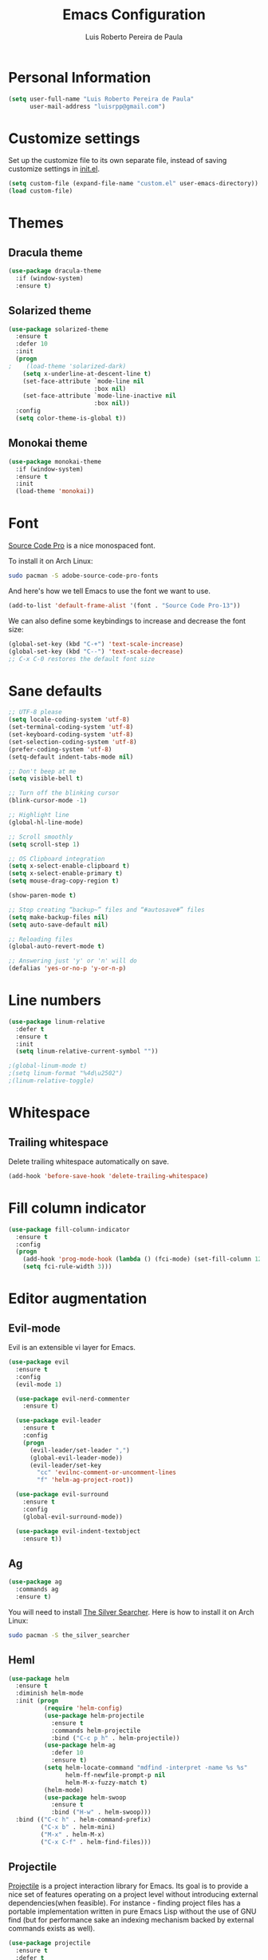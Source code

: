 #+TITLE: Emacs Configuration
#+AUTHOR: Luis Roberto Pereira de Paula

* Personal Information

#+begin_src emacs-lisp
(setq user-full-name "Luis Roberto Pereira de Paula"
      user-mail-address "luisrpp@gmail.com")
#+end_src

* Customize settings

Set up the customize file to its own separate file, instead of saving
customize settings in [[file:init.el][init.el]].

#+begin_src emacs-lisp
(setq custom-file (expand-file-name "custom.el" user-emacs-directory))
(load custom-file)
#+end_src

* Themes

** Dracula theme

#+begin_src emacs-lisp
(use-package dracula-theme
  :if (window-system)
  :ensure t)
#+end_src

** Solarized theme

#+begin_src emacs-lisp
(use-package solarized-theme
  :ensure t
  :defer 10
  :init
  (progn
;    (load-theme 'solarized-dark)
    (setq x-underline-at-descent-line t)
    (set-face-attribute `mode-line nil
                        :box nil)
    (set-face-attribute `mode-line-inactive nil
                        :box nil))
  :config
  (setq color-theme-is-global t))
#+end_src

** Monokai theme

#+begin_src emacs-lisp
(use-package monokai-theme
  :if (window-system)
  :ensure t
  :init
  (load-theme 'monokai))
#+end_src

* Font

[[http://adobe-fonts.github.io/source-code-pro/][Source Code Pro]] is a nice monospaced font.

To install it on Arch Linux:

#+begin_src sh :tangle no
sudo pacman -S adobe-source-code-pro-fonts
#+end_src

And here's how we tell Emacs to use the font we want to use.

#+begin_src emacs-lisp
(add-to-list 'default-frame-alist '(font . "Source Code Pro-13"))
#+end_src

We can also define some keybindings to increase and decrease the font size:

#+begin_src emacs-lisp
(global-set-key (kbd "C-+") 'text-scale-increase)
(global-set-key (kbd "C--") 'text-scale-decrease)
;; C-x C-0 restores the default font size
#+end_src

* Sane defaults

#+begin_src emacs-lisp
;; UTF-8 please
(setq locale-coding-system 'utf-8)
(set-terminal-coding-system 'utf-8)
(set-keyboard-coding-system 'utf-8)
(set-selection-coding-system 'utf-8)
(prefer-coding-system 'utf-8)
(setq-default indent-tabs-mode nil)

;; Don't beep at me
(setq visible-bell t)

;; Turn off the blinking cursor
(blink-cursor-mode -1)

;; Highlight line
(global-hl-line-mode)

;; Scroll smoothly
(setq scroll-step 1)

;; OS Clipboard integration
(setq x-select-enable-clipboard t)
(setq x-select-enable-primary t)
(setq mouse-drag-copy-region t)

(show-paren-mode t)

;; Stop creating “backup~” files and “#autosave#” files
(setq make-backup-files nil)
(setq auto-save-default nil)

;; Reloading files
(global-auto-revert-mode t)

;; Answering just 'y' or 'n' will do
(defalias 'yes-or-no-p 'y-or-n-p)
#+end_src

* Line numbers

#+begin_src emacs-lisp
(use-package linum-relative
  :defer t
  :ensure t
  :init
  (setq linum-relative-current-symbol ""))

;(global-linum-mode t)
;(setq linum-format "%4d\u2502")
;(linum-relative-toggle)
#+end_src

* Whitespace

** Trailing whitespace

Delete trailing whitespace automatically on save.

#+begin_src emacs-lisp :results none
(add-hook 'before-save-hook 'delete-trailing-whitespace)
#+end_src

* Fill column indicator

#+begin_src emacs-lisp
(use-package fill-column-indicator
  :ensure t
  :config
  (progn
    (add-hook 'prog-mode-hook (lambda () (fci-mode) (set-fill-column 120)))
    (setq fci-rule-width 3)))
#+end_src

* Editor augmentation

** Evil-mode

Evil is an extensible vi layer for Emacs.

#+begin_src emacs-lisp :results none
(use-package evil
  :ensure t
  :config
  (evil-mode 1)

  (use-package evil-nerd-commenter
    :ensure t)

  (use-package evil-leader
    :ensure t
    :config
    (progn
      (evil-leader/set-leader ",")
      (global-evil-leader-mode))
      (evil-leader/set-key
        "cc" 'evilnc-comment-or-uncomment-lines
        "f" 'helm-ag-project-root))

  (use-package evil-surround
    :ensure t
    :config
    (global-evil-surround-mode))

  (use-package evil-indent-textobject
    :ensure t))
#+end_src

** Ag

#+begin_src emacs-lisp
(use-package ag
  :commands ag
  :ensure t)
#+end_src

You will need to install [[https://github.com/ggreer/the_silver_searcher][The Silver Searcher]].
Here is how to install it on Arch Linux:

#+begin_src sh :tangle no
sudo pacman -S the_silver_searcher
#+end_src

** Heml

#+begin_src emacs-lisp
(use-package helm
  :ensure t
  :diminish helm-mode
  :init (progn
          (require 'helm-config)
          (use-package helm-projectile
            :ensure t
            :commands helm-projectile
            :bind ("C-c p h" . helm-projectile))
          (use-package helm-ag
            :defer 10
            :ensure t)
          (setq helm-locate-command "mdfind -interpret -name %s %s"
                helm-ff-newfile-prompt-p nil
                helm-M-x-fuzzy-match t)
          (helm-mode)
          (use-package helm-swoop
            :ensure t
            :bind ("H-w" . helm-swoop)))
  :bind (("C-c h" . helm-command-prefix)
         ("C-x b" . helm-mini)
         ("M-x" . helm-M-x)
         ("C-x C-f" . helm-find-files)))
#+end_src

** Projectile

[[https://github.com/bbatsov/projectile][Projectile]] is a project interaction library for Emacs. Its goal is to
provide a nice set of features operating on a project level without introducing external dependencies(when feasible).
For instance - finding project files has a portable implementation written in pure Emacs Lisp without the use of GNU
find (but for performance sake an indexing mechanism backed by external commands exists as well).

#+begin_src emacs-lisp :results none
(use-package projectile
  :ensure t
  :defer t
  :diminish
  :config
  (projectile-global-mode))
#+end_src

** Recentf mode

As well as using Projectile for browsing projects, [[https://www.emacswiki.org/emacs/RecentFiles][recentf]] shows
recently opened files in the buffer list for fast switching to them.

#+begin_src emacs-lisp :results none
(use-package recentf
  :ensure t
  :defer t
  :bind ("C-x C-r" . helm-recentf)
  :config
  (recentf-mode t)
  (setq recentf-max-saved-items 200)
  (setq recentf-auto-cleanup 'never
        recentf-exclude '("[/\\]\\.elpa/"
                          "[/\\]\\.ido\\.last\\'"
                          "[/\\]\\.git/" ".*\\.gz\\'"
                          ".*-autoloads\\.el\\'"
                          "[/\\]archive-contents\\'"
                          "[/\\]\\.loaddefs\\.el\\'"
                          "url/cookies")
        recentf-save-file (expand-file-name ".recentf" tmp-local-dir)
        ;; save 100 most recent files
        recentf-max-saved-items 100))
#+end_src

** Neotree

Sometimes I need to see the directory structure for the current file. The
[[http://www.emacswiki.org/emacs/NeoTree][NeoTree]] plugin helps here with a togglable pane that will pop up and
disappear with the =F8= key.

#+begin_src emacs-lisp :results none
(use-package neotree
  :ensure t
  :defer t
  :bind
  ([f8] . neotree-toggle)
  :init
  (add-hook 'neotree-mode-hook
            (lambda ()
              (define-key evil-normal-state-local-map (kbd "o") 'neotree-enter)
              (define-key evil-normal-state-local-map (kbd "SPC") 'neotree-enter)
              (define-key evil-normal-state-local-map (kbd "q") 'neotree-hide)
              (define-key evil-normal-state-local-map (kbd "RET") 'neotree-enter))))
#+end_src

** Powerline

#+begin_src emacs-lisp
;(use-package powerline
;  :ensure t
;  :init
;  (powerline-center-theme)
;  (setq powerline-default-separator 'wave))
#+end_src

** Autocompletion

#+begin_src emacs-lisp :results none
(use-package company
  :ensure t
  :init
  (use-package helm-company
    :ensure t
    :config
    (define-key company-mode-map (kbd "C-SPC") 'helm-company)
    (define-key company-active-map (kbd "C-SPC") 'helm-company))
  :config
  (add-hook 'prog-mode-hook 'company-mode)
  (progn
    (setq company-dabbrev-downcase 0)
    (setq company-idle-delay 0.2)
    (setq company-begin-commands '(self-insert-command))

    (eval-after-load 'company
      '(progn
         (define-key company-active-map (kbd "TAB") 'company-select-next)
         (define-key company-active-map [tab] 'company-select-next)))

    ;; Company mode interferes with yasnippets, so this fixes it and integrates them:
    ;; http://emacs.stackexchange.com/questions/10431/get-company-to-show-suggestions-for-yasnippet-names
    ;; Add yasnippet support for all company backends
    ;; https://github.com/syl20bnr/spacemacs/pull/179
    (defvar company-mode/enable-yas t
      "Enable yasnippet for all backends.")

    (defun company-mode/backend-with-yas (backend)
      (if (or (not company-mode/enable-yas) (and (listp backend) (member 'company-yasnippet backend)))
          backend
        (append (if (consp backend) backend (list backend))
                '(:with company-yasnippet))))

    (setq company-backends (mapcar #'company-mode/backend-with-yas company-backends))
  )
)
#+end_src

* Development

** Syntax highlighting and linting

Syntax highlighting and linting when programming. See https://github.com/flycheck/flycheck

#+begin_src emacs-lisp
(use-package flycheck
  :ensure t
  :defer t
  :init
  (add-hook 'prog-mode-hook (lambda () (flycheck-mode))))
#+end_src

** Code snippet handling

#+begin_src emacs-lisp
(use-package yasnippet
  :ensure t
  :config
  (yas-global-mode 1))
#+end_src

** Magit

A great interface for git projects. It's much more pleasant to use
than the git interface on the command line. Use an easy keybinding to
access magit.

#+begin_src emacs-lisp
(use-package magit
  :ensure t
  :defer t
  :bind ("C-x g" . magit-status))
#+end_src

** Clojure

#+begin_src emacs-lisp
(use-package clojure-mode
  :defer t
  :ensure t)
#+end_src

** Docker

#+begin_src emacs-lisp
(use-package docker
  :ensure t
  :defer t
  :diminish)

(use-package dockerfile-mode
  :ensure t
  :defer t)
#+end_src

** Emmet

According to [[http://emmet.io/][their website]], "Emmet — the essential toolkit for web-developers."

#+begin_src emacs-lisp
(use-package emmet-mode
  :ensure t
  :defer t
  :commands emmet-mode
  :config
  (add-hook 'html-mode-hook 'emmet-mode)
  (add-hook 'css-mode-hook 'emmet-mode))
#+end_src

** Markdown mode

#+begin_src emacs-lisp
(use-package markdown-mode
  :ensure t
  :defer t
  :mode (("\\.markdown\\'" . markdown-mode)
         ("\\.md\\'"       . markdown-mode)))
#+end_src

** Python

Integrates with IPython.

#+begin_src emacs-lisp
(use-package python-mode
  :ensure t
  :defer t)
#+end_src

** Ruby

#+begin_src emacs-lisp
(use-package ruby-mode
  :ensure t
  :defer t
  :config
  (setq ruby-insert-encoding-magic-comment nil)
  (evil-leader/set-key-for-mode 'ruby-mode
    "r" 'rspec-verify
    "R" 'rspec-verify-method
    "A" 'rspec-verify-all
    "tt" 'rspec-toggle-spec-and-target
    "te" 'rspec-toggle-spec-and-target-find-example
    "sw" 'rspec-find-spec-or-target-other-window
    "u" 'rubocop-check-current-file
    "U" 'rubocop-check-project))
#+end_src

*** RVM

#+begin_src emacs-lisp
(use-package rvm
  :ensure t
  :defer t
  :init
  (rvm-use-default)
  (rvm-autodetect-ruby))
#+end_src

*** Rspec

#+begin_src emacs-lisp
(use-package rspec-mode
  :ensure t
  :defer t
  :config
  (setq compilation-scroll-output 'first-error
        rspec-use-rake-when-possible nil
        rspec-use-bundler-when-possible t
        rspec-use-rvm-when-possible t))
#+end_src

*** Rubocop

#+begin_src emacs-lisp
(use-package rubocop
  :ensure t
  :defer t)
#+end_src

*** Line numbers

#+begin_src emacs-lisp
(defun my-ruby-mode-hook () 
  (linum-mode 1)) 
(add-hook 'ruby-mode-hook 'my-ruby-mode-hook)
#+end_src

*** Others

#+begin_src emacs-lisp
;(use-package ruby-end
;  :ensure t)
#+end_src

The following allows using binding.pry in rspec-mode.

#+begin_src emacs-lisp
(use-package inf-ruby
  :ensure t
  :init
  (autoload 'inf-ruby-minor-mode "inf-ruby" "Run an inferior Ruby process" t)
  (add-hook 'ruby-mode-hook 'inf-ruby-minor-mode)
  (add-hook 'compilation-filter-hook 'inf-ruby-auto-enter))

(use-package robe
  :ensure t
  :init
  (add-hook 'ruby-mode-hook 'robe-mode)
  :config
  (eval-after-load 'company
    '(push 'company-robe company-backends)))
#+end_src

** Rust

#+begin_src emacs-lisp
(use-package rust-mode
  :ensure t
  :defer t)
#+end_src

** YAML

Add a major mode for yaml highlighting

#+begin_src emacs-lisp
(use-package yaml-mode
  :ensure t
  :defer t
  :diminish)
#+end_src
